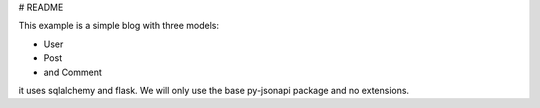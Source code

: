 # README

This example is a simple blog with three models:

*   User
*   Post
*   and Comment

it uses sqlalchemy and flask. We will only use the base py-jsonapi package
and no extensions.
